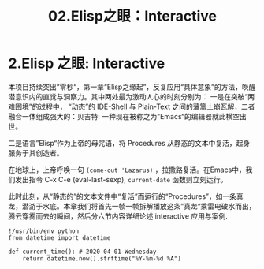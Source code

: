 #+TITLE: 02.Elisp之眼：Interactive
* 2.Elisp 之眼: Interactive
  :PROPERTIES:
  :END:

本项目持续突出”零秒“，第一章“Elisp之缘起”，反复应用“具体意象”的方法，唤醒潜意识内的直觉与洞察力。其中两处最为激动人心的时刻分别为：
一是在突破“两难困境”的过程中， “动态”的 IDE-Shell 与 Plain-Text 之间的藩篱土崩瓦解，二者融合一体组成强大的：贝吉特: 一种现在被称之为”Emacs“的编辑器就此横空出世。

#+ATTR_HTML: :width 300px
[[file:./images/龙珠-贝吉特.jpeg]]

二是语言”Elisp“作为上帝的母咒语，将 Procedures 从静态的文本中复活，起身服务于其创造者。
#+ATTR_HTML: :width 450px
[[file:./images/12_Jesus_Lazarus_1024_JPEG.jpg]] [[file:./images/13_Jesus_Lazarus_1024_JPEG.jpg]]

在地球上，上帝呼唤一句 =(come-out 'Lazarus)= ，拉撒路复活。在Emacs中，我们发出指令 C-x C-e (eval-last-sexp), =current-date= 函数则立刻运行。

此时此刻，从“静态的”的文本文件中“复活”而运行的“Procedures”，如一条真龙，潜游于水底。本章我们将首先一帧一帧拆解播放这条”真龙“乘雷电破水而出，腾云穿雾而去的瞬间，然后分六节内容详细论述 interactive 应用与案例.

[[file:./images/画龙点睛-僧众.jpg]]


#+name: procedures.py
#+begin_src ipython :session elisp :results output
!/usr/bin/env python
from datetime import datetime

def current_time(): # 2020-04-01 Wednesday
    return datetime.now().strftime("%Y-%m-%d %A")
#+end_src
